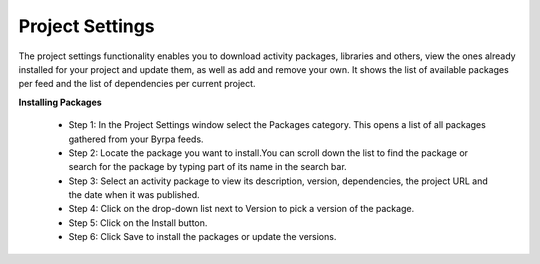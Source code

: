 Project Settings
================

The project settings functionality enables you to download activity packages, libraries and others, view the ones already installed for your project and update them, as well as add and remove your own. It shows the list of available packages per feed and the list of dependencies per current project.

.. image:: images/settingPackage_1.png
  :width: 500
  :alt: Setting Package

**Installing Packages**

  - Step 1: In the Project Settings window select the Packages category. This opens a list of all packages gathered from your Byrpa feeds.
  - Step 2: Locate the package you want to install.You can scroll down the list to find the package or search for the package by typing part of its name in the search bar.
  - Step 3: Select an activity package to view its description, version, dependencies, the project URL and the date when it was published.
  - Step 4: Click on the drop-down list next to Version to pick a version of the package.
  - Step 5: Click on the Install button. 
  - Step 6: Click Save to install the packages or update the versions.

